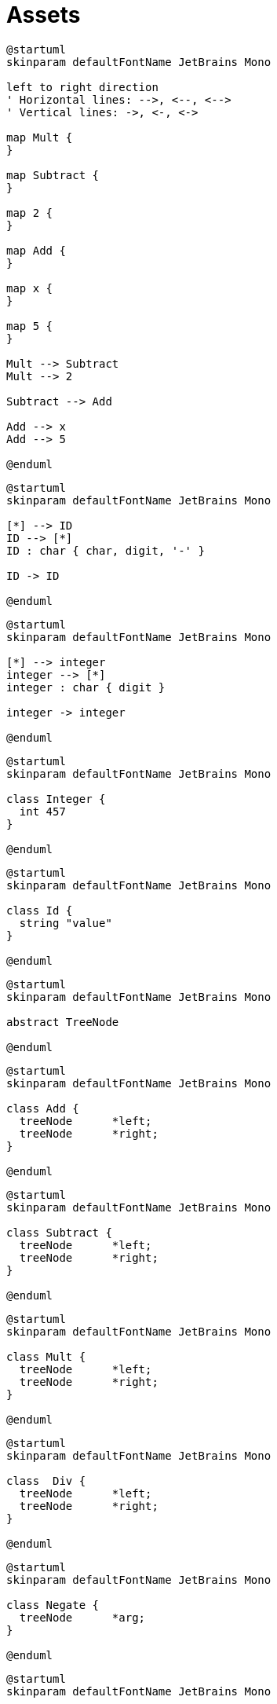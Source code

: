 = Assets
:nofooter:

[plantuml, target=tree_example, format=svg, width=100%]
....
@startuml
skinparam defaultFontName JetBrains Mono

left to right direction
' Horizontal lines: -->, <--, <-->
' Vertical lines: ->, <-, <->

map Mult {
}

map Subtract {
}

map 2 {
}

map Add {
}

map x {
}

map 5 {
}

Mult --> Subtract
Mult --> 2

Subtract --> Add

Add --> x
Add --> 5

@enduml
....

[plantuml, target=token_id, format=svg, width=100%]
....
@startuml
skinparam defaultFontName JetBrains Mono

[*] --> ID
ID --> [*]
ID : char { char, digit, '-' } 

ID -> ID

@enduml
....

[plantuml, target=token_integer, format=svg, width=100%]
....
@startuml
skinparam defaultFontName JetBrains Mono

[*] --> integer
integer --> [*]
integer : char { digit }

integer -> integer

@enduml
....

[plantuml, target=class_integer, format=svg, width=100%]
....
@startuml
skinparam defaultFontName JetBrains Mono

class Integer {
  int 457
}

@enduml
....

[plantuml, target=class_id, format=svg, width=100%]
....
@startuml
skinparam defaultFontName JetBrains Mono

class Id {
  string "value"
}

@enduml
....

[plantuml, target=abstract_treenode, format=svg, width=100%]
....
@startuml
skinparam defaultFontName JetBrains Mono

abstract TreeNode

@enduml
....

[plantuml, target=class_add, format=svg, width=100%]
....
@startuml
skinparam defaultFontName JetBrains Mono

class Add {
  treeNode	*left;
  treeNode	*right;
}

@enduml
....

[plantuml, target=class_subtract, format=svg, width=100%]
....
@startuml
skinparam defaultFontName JetBrains Mono

class Subtract {
  treeNode	*left;
  treeNode	*right;
}

@enduml
....

[plantuml, target=class_mult, format=svg, width=100%]
....
@startuml
skinparam defaultFontName JetBrains Mono

class Mult {
  treeNode	*left;
  treeNode	*right;
}

@enduml
....

[plantuml, target=class_div, format=svg, width=100%]
....
@startuml
skinparam defaultFontName JetBrains Mono

class  Div {
  treeNode	*left;
  treeNode	*right;
}

@enduml
....

[plantuml, target=class_negate, format=svg, width=100%]
....
@startuml
skinparam defaultFontName JetBrains Mono

class Negate {
  treeNode	*arg;
}

@enduml
....

[plantuml, target=program_class, format=svg, width=100%]
....
@startuml
skinparam defaultFontName JetBrains Mono

abstract TreeNode {
  == public ==
  .. Member ..
  TreeNode(void);
  +~TreeNode(void);
  .. virtual ..
  +{abstract} int	eval(void) = 0;
  +{abstract} void	print(void) = 0;
  +{abstract} void	result(void) = 0;
  .. setter ..
  +void set_left(int const &);
  +void set_left(TreeNode *);
  +void set_right(int const &);
  +void set_right(TreeNode *);
  .. getter ..
  +TreeNode &get_left(void);
  +TreeNode &get_right(void);
  .. exception ..
  +NodeAlreadyDefine
  +NullPointerNode
  .. operator << ..
  std::cout << node.eval();
  == private ==
  TreeNode	*_left;
  TreeNode	*_right;
}
note right of TreeNode::~TreeNode
  Free left and right tree nodes
end note
abstract Infix {
  == public ==
  {abstract} char getSymbole(void) const = 0;
}

class Add {
  == public ==
  .. Member ..
  +Add(void);
  +~Add(void);
  .. other ..
  +int eval(void);
  +void print(void);
  +void result(void);
  +char getSymbole(void) const;
  .. operator << ..
  std::cout << node.eval();
}
note right of Add::eval
  left->eval() + right->eval()
end note

class Mult {
  == public ==
  .. Member ..
  +Mult(void);
  +~Mult(void);
  .. other ..
  +int eval(void);
  +void print(void);
  +void result(void);
  +char getSymbole(void) const;
  .. operator << ..
  std::cout << node.eval();
}

class Div {
  == public ==
  .. Member ..
  +Div(void);
  +~Div(void);
  .. other ..
  +int eval(void);
  +void print(void);
  +void result(void);
  +char getSymbole(void) const;
  .. operator << ..
  std::cout << node.eval();
}

class Subtract {
  == public ==
  .. Member ..
  +Subtract(void);
  +~Subtract(void);
  .. other ..
  +int eval(void);
  +void print(void);
  +void result(void);
  +char getSymbole(void) const;
  .. operator << ..
  std::cout << node.eval();
}

class Number {
  == public ==
  +void print(void);
  +void set_number(int);
  +int eval(void);
  == private ==
  int	_number;
}

TreeNode <|-- Infix
TreeNode <|-- Number
Infix <|-- Add
Infix <|-- Subtract
Infix <|-- Mult
Infix <|-- Div

@enduml
....

[plantuml, target=parse_token, format=svg, width=100%]
....
@startuml
skinparam defaultFontName JetBrains Mono

[*] --> priorityOne
priorityOne --> priorityOne : ! EOS
priorityOne -> find : find
find -> priorityOne

priorityOne --> priorityZero : EOS, start again the input
priorityZero --> priorityZero : ! EOS
priorityZero -> find : find
find -> priorityZero
priorityZero --> [*]

find: Find an operator as node\nset left with (index - 1) and\nset right with (index + 1)\nerase left and right of the stack pointer
priorityOne: An operator "*" and a number
priorityZero: An operator "+/-" and a number

@enduml
....
